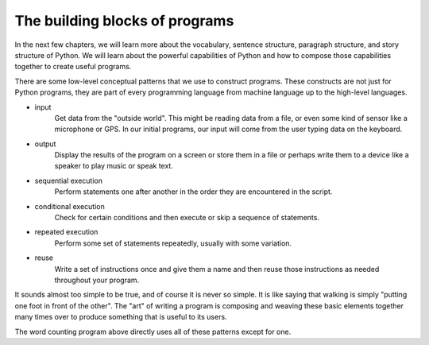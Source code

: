 The building blocks of programs
-------------------------------

In the next few chapters, we will learn more about the vocabulary,
sentence structure, paragraph structure, and story structure of Python.
We will learn about the powerful capabilities of Python and how to
compose those capabilities together to create useful programs.

There are some low-level conceptual patterns that we use to construct
programs. These constructs are not just for Python programs, they are
part of every programming language from machine language up to the
high-level languages.

* input
    Get data from the "outside world". This might be reading data from a
    file, or even some kind of sensor like a microphone or GPS. In our
    initial programs, our input will come from the user typing data on
    the keyboard.

* output
    Display the results of the program on a screen or store them in a
    file or perhaps write them to a device like a speaker to play music
    or speak text.

* sequential execution
    Perform statements one after another in the order they are
    encountered in the script.

* conditional execution
    Check for certain conditions and then execute or skip a sequence of
    statements.

* repeated execution
    Perform some set of statements repeatedly, usually with some
    variation.

* reuse
    Write a set of instructions once and give them a name and then reuse
    those instructions as needed throughout your program.

It sounds almost too simple to be true, and of course it is never so
simple. It is like saying that walking is simply "putting one foot in
front of the other". The "art" of writing a program is composing and
weaving these basic elements together many times over to produce
something that is useful to its users.

The word counting program above directly uses all of these patterns
except for one.
